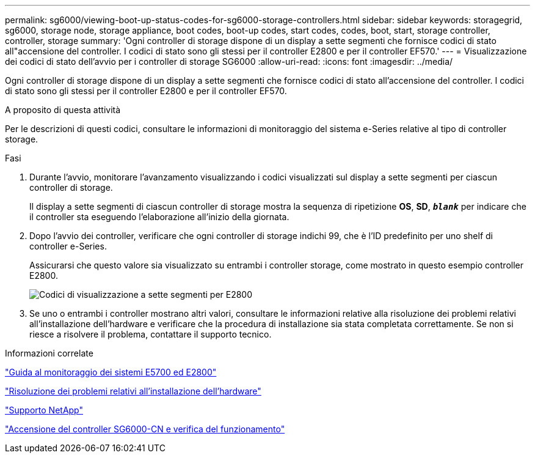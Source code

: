 ---
permalink: sg6000/viewing-boot-up-status-codes-for-sg6000-storage-controllers.html 
sidebar: sidebar 
keywords: storagegrid, sg6000, storage node, storage appliance, boot codes, boot-up codes, start codes, codes, boot, start, storage controller, controller, storage 
summary: 'Ogni controller di storage dispone di un display a sette segmenti che fornisce codici di stato all"accensione del controller. I codici di stato sono gli stessi per il controller E2800 e per il controller EF570.' 
---
= Visualizzazione dei codici di stato dell'avvio per i controller di storage SG6000
:allow-uri-read: 
:icons: font
:imagesdir: ../media/


[role="lead"]
Ogni controller di storage dispone di un display a sette segmenti che fornisce codici di stato all'accensione del controller. I codici di stato sono gli stessi per il controller E2800 e per il controller EF570.

.A proposito di questa attività
Per le descrizioni di questi codici, consultare le informazioni di monitoraggio del sistema e-Series relative al tipo di controller storage.

.Fasi
. Durante l'avvio, monitorare l'avanzamento visualizzando i codici visualizzati sul display a sette segmenti per ciascun controller di storage.
+
Il display a sette segmenti di ciascun controller di storage mostra la sequenza di ripetizione *OS*, *SD*, `*_blank_*` per indicare che il controller sta eseguendo l'elaborazione all'inizio della giornata.

. Dopo l'avvio dei controller, verificare che ogni controller di storage indichi 99, che è l'ID predefinito per uno shelf di controller e-Series.
+
Assicurarsi che questo valore sia visualizzato su entrambi i controller storage, come mostrato in questo esempio controller E2800.

+
image::../media/seven_segment_display_codes_for_e2800.gif[Codici di visualizzazione a sette segmenti per E2800]

. Se uno o entrambi i controller mostrano altri valori, consultare le informazioni relative alla risoluzione dei problemi relativi all'installazione dell'hardware e verificare che la procedura di installazione sia stata completata correttamente. Se non si riesce a risolvere il problema, contattare il supporto tecnico.


.Informazioni correlate
https://library.netapp.com/ecmdocs/ECMLP2588751/html/frameset.html["Guida al monitoraggio dei sistemi E5700 ed E2800"^]

link:troubleshooting-hardware-installation.html["Risoluzione dei problemi relativi all'installazione dell'hardware"]

https://mysupport.netapp.com/site/global/dashboard["Supporto NetApp"^]

link:powering-on-sg6000-cn-controller-and-verifying-operation.html["Accensione del controller SG6000-CN e verifica del funzionamento"]
